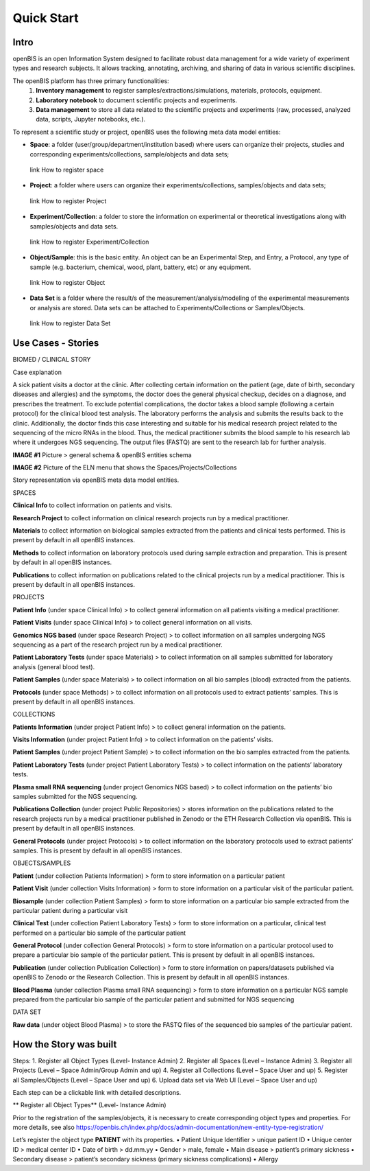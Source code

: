 Quick Start
===========

**Intro**
---------

openBIS is an open Information System designed to facilitate robust data management for a wide variety of experiment types and research subjects.
It allows tracking, annotating, archiving, and sharing of data in various scientific disciplines.  

The openBIS platform has three primary functionalities:
    1.	**Inventory management** to register samples/extractions/simulations, materials, protocols, equipment.
    2.	**Laboratory notebook** to document scientific projects and experiments.
    3.	**Data management** to store all data related to the scientific projects and experiments (raw, processed, analyzed data, scripts, Jupyter notebooks, etc.).

To represent a scientific study or project, openBIS uses the following meta data model entities:

•	**Space**: a folder (user/group/department/institution based) where  users can organize their projects, studies and corresponding experiments/collections, sample/objects and data sets;
    link How to register space
•	**Project**: a folder where users can organize their experiments/collections, samples/objects and data sets;   
    link How to register Project
•	**Experiment/Collection**: a folder to store the information on experimental or theoretical investigations along with samples/objects and data sets.
    link How to register Experiment/Collection
•	**Object/Sample**: this is the basic entity. An object can be an Experimental Step, and Entry, a Protocol, any type of sample (e.g. bacterium, chemical, wood, plant, battery, etc) or any equipment.
    link How to register Object
•	**Data Set** is a folder where the result/s of the measurement/analysis/modeling of the experimental measurements or analysis are stored. Data sets can be attached to Experiments/Collections or Samples/Objects.
    link How to register Data Set

.. image:: /images/openbis-data-structure.png


**Use Cases - Stories**
----------------------
BIOMED / CLINICAL STORY

Case explanation

A sick patient visits a doctor at the clinic. After collecting certain information on the patient (age, date of birth, secondary diseases and allergies) and the symptoms, the doctor does the general physical checkup, decides on a diagnose, and prescribes the treatment.
To exclude potential complications, the doctor takes a blood sample (following a certain protocol) for the clinical blood test analysis.
The laboratory performs the analysis and submits the results back to the clinic. Additionally, the doctor finds this case interesting and suitable for his medical research project related to the sequencing of the micro RNAs in the blood.
Thus, the medical practitioner submits the blood sample to his research lab where it undergoes NGS sequencing.
The output files (FASTQ) are sent to the research lab for further analysis. 

**IMAGE #1**
Picture > general schema & openBIS entities schema

**IMAGE #2**
Picture of the ELN menu that shows the Spaces/Projects/Collections 


Story representation via openBIS meta data model entities.

SPACES  

**Clinical Info** to collect information on patients and visits.

**Research Project** to collect information on clinical research projects run by a medical practitioner.

**Materials** to collect information on biological samples extracted from the patients and clinical tests performed. This is present by default in all openBIS instances.

**Methods** to collect information on laboratory protocols used during sample extraction and preparation. This is present by default in all openBIS instances.

**Publications** to collect information on publications related to the clinical projects run by a medical practitioner. This is present by default in all openBIS instances.


PROJECTS

**Patient Info** (under space Clinical Info) > to collect general information on all patients visiting a medical practitioner.

**Patient Visits** (under space Clinical Info) > to collect general information on all visits.

**Genomics NGS based** (under space Research Project) > to collect information on all samples undergoing NGS sequencing as a part of the research project run by a medical practitioner.

**Patient Laboratory Tests** (under space Materials) > to collect information on all samples submitted for laboratory analysis (general blood test).

**Patient Samples** (under space Materials) > to collect information on all bio samples (blood) extracted from the patients.

**Protocols** (under space Methods) > to collect information on all protocols used to extract patients’ samples. This is present by default in all openBIS instances.


COLLECTIONS

**Patients Information** (under project Patient Info) > to collect general information on the patients. 

**Visits Information** (under project Patient Info) > to collect information on the patients’ visits.

**Patient Samples** (under project Patient Sample) > to collect information on the bio samples extracted from the patients.

**Patient Laboratory Tests** (under project Patient Laboratory Tests) > to collect information on the patients’ laboratory tests.

**Plasma small RNA sequencing** (under project Genomics NGS based) > to collect information on the patients’ bio samples submitted for the NGS sequencing.

**Publications Collection** (under project Public Repositories) > stores information on the publications related to the research projects run by a medical practitioner published in Zenodo or the ETH Research Collection via openBIS. This is present by default in all openBIS instances.

**General Protocols** (under project Protocols) > to collect information on the laboratory protocols used to extract patients’ samples. This is present by default in all openBIS instances.

OBJECTS/SAMPLES

**Patient** (under collection Patients Information) > form to store information on a particular patient

**Patient Visit** (under collection Visits Information) > form to store information on a particular visit of the particular patient.  

**Biosample** (under collection Patient Samples) > form to store information on a particular bio sample extracted from the particular patient during a particular visit

**Clinical Test** (under collection Patient Laboratory Tests) > form to store information on a particular, clinical test performed on a particular bio sample of the particular patient 

**General Protocol** (under collection General Protocols) > form to store information on a particular protocol used to prepare a particular bio sample of the particular patient. This is present by default in all openBIS instances.

**Publication** (under collection Publication Collection) > form to store information on papers/datasets published via openBIS to Zenodo or the Research Collection. This is present by default in all openBIS instances.

**Blood Plasma** (under collection Plasma small RNA sequencing) > form to store information on a particular NGS sample prepared from the particular bio sample of the particular patient and submitted for NGS sequencing 

DATA SET

**Raw data** (under object Blood Plasma) > to store the FASTQ files of the sequenced bio samples of the particular patient.


**How the Story was built**
--------------------------

Steps:
1.	Register all Object Types (Level- Instance Admin)
2.	Register all Spaces (Level – Instance Admin)
3.	Register all Projects (Level – Space Admin/Group Admin and up)
4.	Register all Collections (Level – Space User and up)
5.	Register all Samples/Objects (Level – Space User and up)
6.	Upload data set via Web UI (Level – Space User and up)


Each step can be a clickable link with detailed descriptions.

** Register all Object Types** (Level- Instance Admin)

Prior to the registration of the samples/objects, it is necessary to create corresponding object types and properties.
For more details, see also https://openbis.ch/index.php/docs/admin-documentation/new-entity-type-registration/

Let’s register the object type **PATIENT** with its properties. 
•	Patient Unique Identifier > unique patient ID
•	Unique center ID > medical center ID
•	Date of birth > dd.mm.yy
•	Gender > male, female
•	Main disease > patient’s primary sickness
•	Secondary disease > patient’s secondary sickness (primary sickness complications)
•	Allergy 
